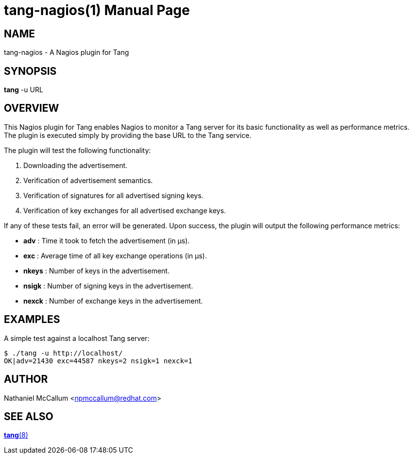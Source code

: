 tang-nagios(1)
==============
:doctype: manpage

== NAME

tang-nagios - A Nagios plugin for Tang

== SYNOPSIS

*tang* -u URL

== OVERVIEW

This Nagios plugin for Tang enables Nagios to monitor a Tang server for its
basic functionality as well as performance metrics. The plugin is executed
simply by providing the base URL to the Tang service.

The plugin will test the following functionality:

1. Downloading the advertisement.
2. Verification of advertisement semantics.
3. Verification of signatures for all advertised signing keys.
4. Verification of key exchanges for all advertised exchange keys.

If any of these tests fail, an error will be generated. Upon success, the
plugin will output the following performance metrics:

* *adv*   : Time it took to fetch the advertisement (in μs).
* *exc*   : Average time of all key exchange operations (in μs).
* *nkeys* : Number of keys in the advertisement.
* *nsigk* : Number of signing keys in the advertisement.
* *nexck* : Number of exchange keys in the advertisement.

== EXAMPLES

A simple test against a localhost Tang server:

    $ ./tang -u http://localhost/
    OK|adv=21430 exc=44587 nkeys=2 nsigk=1 nexck=1

== AUTHOR

Nathaniel McCallum <npmccallum@redhat.com>

== SEE ALSO

link:tang.8.adoc[*tang*(8)]
